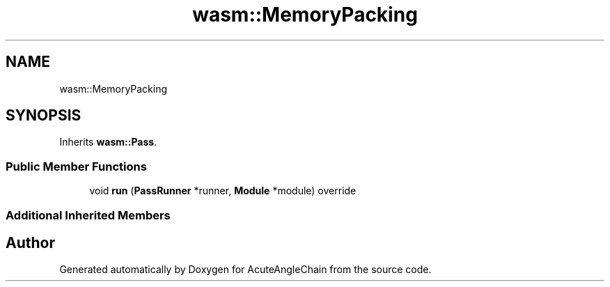 .TH "wasm::MemoryPacking" 3 "Sun Jun 3 2018" "AcuteAngleChain" \" -*- nroff -*-
.ad l
.nh
.SH NAME
wasm::MemoryPacking
.SH SYNOPSIS
.br
.PP
.PP
Inherits \fBwasm::Pass\fP\&.
.SS "Public Member Functions"

.in +1c
.ti -1c
.RI "void \fBrun\fP (\fBPassRunner\fP *runner, \fBModule\fP *module) override"
.br
.in -1c
.SS "Additional Inherited Members"


.SH "Author"
.PP 
Generated automatically by Doxygen for AcuteAngleChain from the source code\&.
